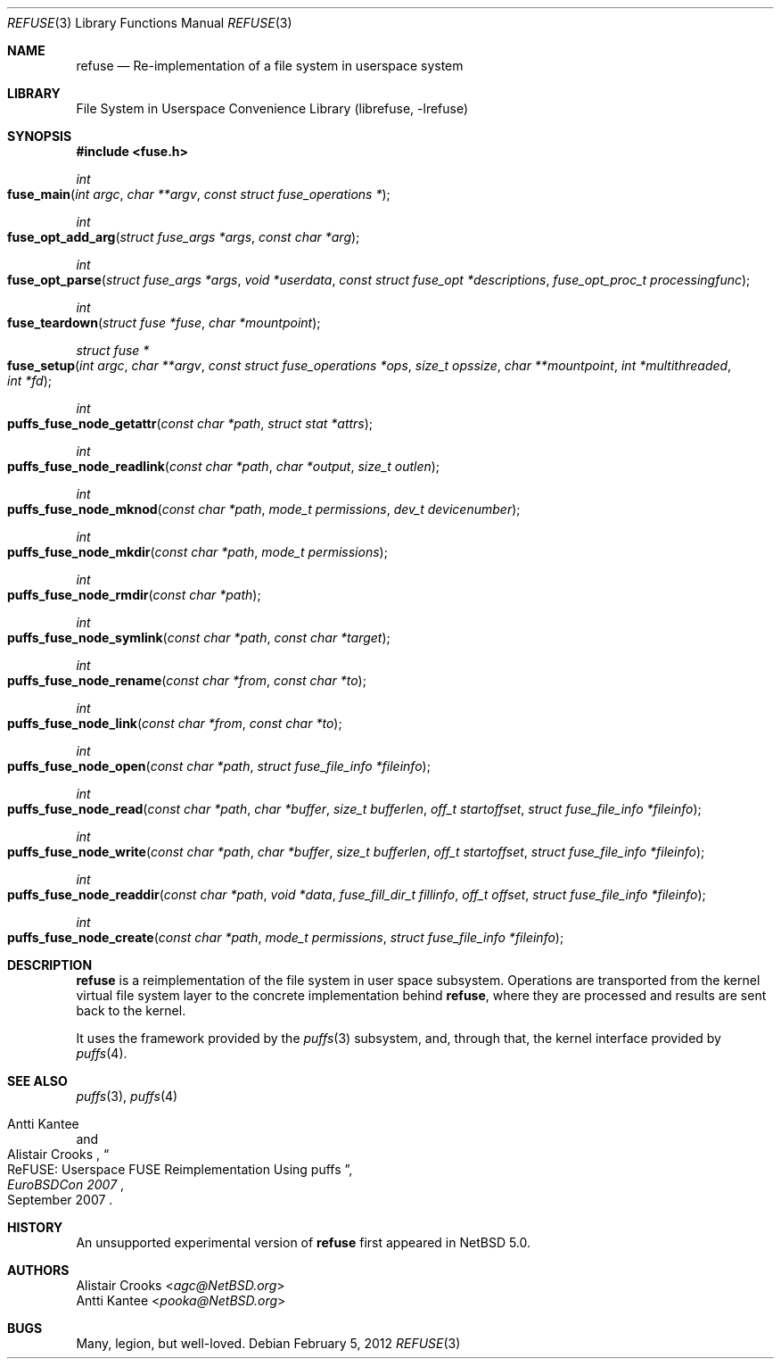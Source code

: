 .\"	$NetBSD: refuse.3,v 1.7 2007/11/08 17:08:46 pooka Exp $
.\"
.\" Copyright (c) 2007 Alistair Crooks.  All rights reserved.
.\"
.\" Redistribution and use in source and binary forms, with or without
.\" modification, are permitted provided that the following conditions
.\" are met:
.\" 1. Redistributions of source code must retain the above copyright
.\"    notice, this list of conditions and the following disclaimer.
.\" 2. Redistributions in binary form must reproduce the above copyright
.\"    notice, this list of conditions and the following disclaimer in the
.\"    documentation and/or other materials provided with the distribution.
.\" 3. The name of the author may not be used to endorse or promote
.\"    products derived from this software without specific prior written
.\"    permission.
.\"
.\" THIS SOFTWARE IS PROVIDED BY THE AUTHOR ``AS IS'' AND ANY EXPRESS
.\" OR IMPLIED WARRANTIES, INCLUDING, BUT NOT LIMITED TO, THE IMPLIED
.\" WARRANTIES OF MERCHANTABILITY AND FITNESS FOR A PARTICULAR PURPOSE
.\" ARE DISCLAIMED.  IN NO EVENT SHALL THE AUTHOR BE LIABLE FOR ANY
.\" DIRECT, INDIRECT, INCIDENTAL, SPECIAL, EXEMPLARY, OR CONSEQUENTIAL
.\" DAMAGES (INCLUDING, BUT NOT LIMITED TO, PROCUREMENT OF SUBSTITUTE
.\" GOODS OR SERVICES; LOSS OF USE, DATA, OR PROFITS; OR BUSINESS
.\" INTERRUPTION) HOWEVER CAUSED AND ON ANY THEORY OF LIABILITY,
.\" WHETHER IN CONTRACT, STRICT LIABILITY, OR TORT (INCLUDING
.\" NEGLIGENCE OR OTHERWISE) ARISING IN ANY WAY OUT OF THE USE OF THIS
.\" SOFTWARE, EVEN IF ADVISED OF THE POSSIBILITY OF SUCH DAMAGE.
.\"
.Dd February 5, 2012
.Dt REFUSE 3
.Os
.Sh NAME
.Nm refuse
.Nd Re-implementation of a file system in userspace system
.Sh LIBRARY
.Lb librefuse
.Sh SYNOPSIS
.In fuse.h
.Ft int
.Fo fuse_main
.Fa "int argc" "char **argv" "const struct fuse_operations *"
.Fc
.Ft int
.Fo fuse_opt_add_arg
.Fa "struct fuse_args *args" "const char *arg"
.Fc
.Ft int
.Fo fuse_opt_parse
.Fa "struct fuse_args *args" "void *userdata"
.Fa "const struct fuse_opt *descriptions" "fuse_opt_proc_t processingfunc"
.Fc
.Ft int
.Fo fuse_teardown
.Fa "struct fuse *fuse" "char *mountpoint"
.Fc
.Ft struct fuse *
.Fo fuse_setup
.Fa "int argc" "char **argv" "const struct fuse_operations *ops"
.Fa "size_t opssize" "char **mountpoint" "int *multithreaded" "int *fd"
.Fc
.Ft int
.Fo puffs_fuse_node_getattr
.Fa "const char *path" "struct stat *attrs"
.Fc
.Ft int
.Fo puffs_fuse_node_readlink
.Fa "const char *path" "char *output" "size_t outlen"
.Fc
.Ft int
.Fo puffs_fuse_node_mknod
.Fa "const char *path" "mode_t permissions" "dev_t devicenumber"
.Fc
.Ft int
.Fo puffs_fuse_node_mkdir
.Fa "const char *path" "mode_t permissions"
.Fc
.\".Ft int
.\".Fo puffs_fuse_unlink
.\".Fa "const char *path"
.\".Fc
.Ft int
.Fo puffs_fuse_node_rmdir
.Fa "const char *path"
.Fc
.Ft int
.Fo puffs_fuse_node_symlink
.Fa "const char *path" "const char *target"
.Fc
.Ft int
.Fo puffs_fuse_node_rename
.Fa "const char *from" "const char *to"
.Fc
.Ft int
.Fo puffs_fuse_node_link
.Fa "const char *from" "const char *to"
.Fc
.\".Ft int
.\".Fo puffs_fuse_node_chmod
.\".Fa "const char *path" "mode_t permissions"
.\".Fc
.\".Ft int
.\".Fo puffs_fuse_node_own
.\".Fa "const char *path" "uid_t owner" "gid_t group"
.\".Fc
.\".Ft int
.\".Fo puffs_fuse_node_truncate
.\".Fa "const char *path" "off_t newsize"
.\".Fc
.\".Ft int
.\".Fo puffs_fuse_node_utime
.\".Fa "const char *path" "struct utimbuf *newtimes"
.\".Fc
.Ft int
.Fo puffs_fuse_node_open
.Fa "const char *path" "struct fuse_file_info *fileinfo"
.Fc
.Ft int
.Fo puffs_fuse_node_read
.Fa "const char *path" "char *buffer" "size_t bufferlen" "off_t startoffset"
.Fa "struct fuse_file_info *fileinfo"
.Fc
.Ft int
.Fo puffs_fuse_node_write
.Fa "const char *path" "char *buffer" "size_t bufferlen" "off_t startoffset"
.Fa "struct fuse_file_info *fileinfo"
.Fc
.\".Ft int
.\".Fo puffs_fuse_fs_statfs
.\".Fa "const char *path" "struct statvfs *vfsinfo"
.\".Fc
.\".Ft int
.\".Fo puffs_fuse_node_flush
.\".Fa "const char *path" "struct fuse_file_info *fileinfo"
.\".Fc
.\".Ft int
.\".Fo puffs_fuse_node_fsync
.\".Fa "const char *path" "int flags" "struct fuse_file_info *fileinfo"
.\".Fc
.\".Ft int
.\".Fo puffs_fuse_node_setxattr
.\".Fa "const char *path" "const char *attrname" "const char *attrvalue"
.\".Fa "size_t attrsize" "int flags"
.\".Fc
.\".Ft int
.\".Fo puffs_fuse_node_getxattr
.\".Fa "const char *path" "const char *attrname" "const char *attrvalue"
.\".Fa "size_t attrvaluesize"
.\".Fc
.\".Ft int
.\".Fo puffs_fuse_node_listxattr
.\".Fa "const char *path" "const char *attrname"
.\".Fa "size_t attrvaluesize"
.\".Fc
.\".Ft int
.\".Fo puffs_fuse_node_removexattr
.\".Fa "const char *path" "const char *attrname"
.\".Fc
.\".Ft int
.\".Fo puffs_fuse_node_opendir
.\".Fa "const char *path" "struct fuse_file_info *fileinfo"
.\".Fc
.Ft int
.Fo puffs_fuse_node_readdir
.Fa "const char *path" "void *data" "fuse_fill_dir_t fillinfo"
.Fa "off_t offset" "struct fuse_file_info *fileinfo"
.Fc
.\".Ft int
.\".Fo puffs_fuse_node_releasedir
.\".Fa "const char *path" "struct fuse_file_info *fileinfo"
.\".Fc
.\".Ft int
.\".Fo puffs_fuse_node_fsyncdir
.\".Fa "const char *path" "int flags" "struct fuse_file_info *fileinfo"
.\".Fc
.\".Ft void *
.\".Fo puffs_fuse_fs_init
.\".Fa "struct fuse_conn_info *connectioninfo"
.\".Fc
.\".Ft void
.\".Fo puffs_fuse_node_destroy
.\".Fa "void *connection"
.\".Fc
.\".Ft int
.\".Fo puffs_fuse_node_access
.\".Fa "const char *path" "int accesstype"
.\".Fc
.Ft int
.Fo puffs_fuse_node_create
.Fa "const char *path" "mode_t permissions" "struct fuse_file_info *fileinfo"
.Fc
.\".Ft int
.\".Fo puffs_fuse_node_ftruncate
.\".Fa "const char *path" "off_t offset" "struct fuse_file_info *fileinfo"
.\".Fc
.\".Ft int
.\".Fo puffs_fuse_node_fgetattr
.\".Fa "const char *path" "struct stat *attrs" "struct fuse_file_info *fileinfo"
.\".Fc
.\".Ft int
.\".Fo puffs_fuse_node_lock
.\".Fa "const char *path" "struct fuse_file_info *fileinfo"
.\".Fa "int locktype" "struct flock *lockinfo"
.\".Fc
.\".Ft int
.\".Fo puffs_fuse_node_utimens
.\".Fa "const char *path" "const struct timespec *newtimes"
.\".Fc
.\".Ft int
.\".Fo puffs_fuse_node_bmap
.\".Fa "const char *path" "size_t mapsize" "uint64_t offset"
.\".Fc
.Sh DESCRIPTION
.Nm
is a reimplementation of the file system in user space subsystem.
Operations are transported from the kernel virtual file system layer
to the concrete implementation behind
.Nm ,
where they are processed and results are sent back to the kernel.
.Pp
It uses the framework provided by the
.Xr puffs 3
subsystem, and, through that, the kernel interface provided by
.Xr puffs 4 .
.Sh SEE ALSO
.Xr puffs 3 ,
.Xr puffs 4
.Rs
.%A Antti Kantee
.%A Alistair Crooks
.%D September 2007
.%J EuroBSDCon 2007
.%T ReFUSE: Userspace FUSE Reimplementation Using puffs
.Re
.Sh HISTORY
An unsupported experimental version of
.Nm
first appeared in
.Nx 5.0 .
.Sh AUTHORS
.An Alistair Crooks Aq Mt agc@NetBSD.org
.An Antti Kantee Aq Mt pooka@NetBSD.org
.Sh BUGS
Many, legion, but well-loved.
